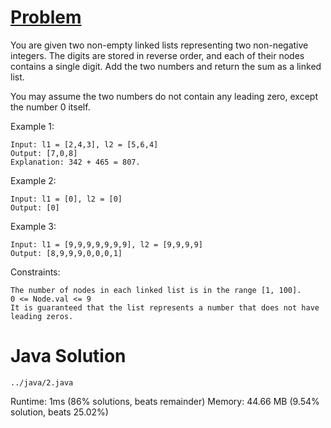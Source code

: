 * [[https://leetcode.com/problems/add-two-numbers/][Problem]]


You are given two non-empty linked lists representing two non-negative integers. The digits are stored in reverse order, and each of their nodes contains a single digit. Add the two numbers and return the sum as a linked list.

You may assume the two numbers do not contain any leading zero, except the number 0 itself.

Example 1:

#+begin_example
Input: l1 = [2,4,3], l2 = [5,6,4]
Output: [7,0,8]
Explanation: 342 + 465 = 807.
#+end_example

Example 2:

#+begin_example
Input: l1 = [0], l2 = [0]
Output: [0]
#+end_example

Example 3:

#+begin_example
Input: l1 = [9,9,9,9,9,9,9], l2 = [9,9,9,9]
Output: [8,9,9,9,0,0,0,1]
#+end_example

 

Constraints:

#+begin_example
    The number of nodes in each linked list is in the range [1, 100].
    0 <= Node.val <= 9
    It is guaranteed that the list represents a number that does not have leading zeros.
#+end_example

* Java Solution 

#+begin_example
../java/2.java
#+end_example
Runtime: 1ms (86% solutions, beats remainder)
Memory: 44.66 MB (9.54% solution, beats 25.02%)

